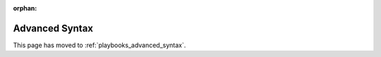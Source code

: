 :orphan:

***************
Advanced Syntax
***************

This page has moved to :ref:`playbooks_advanced_syntax`.
